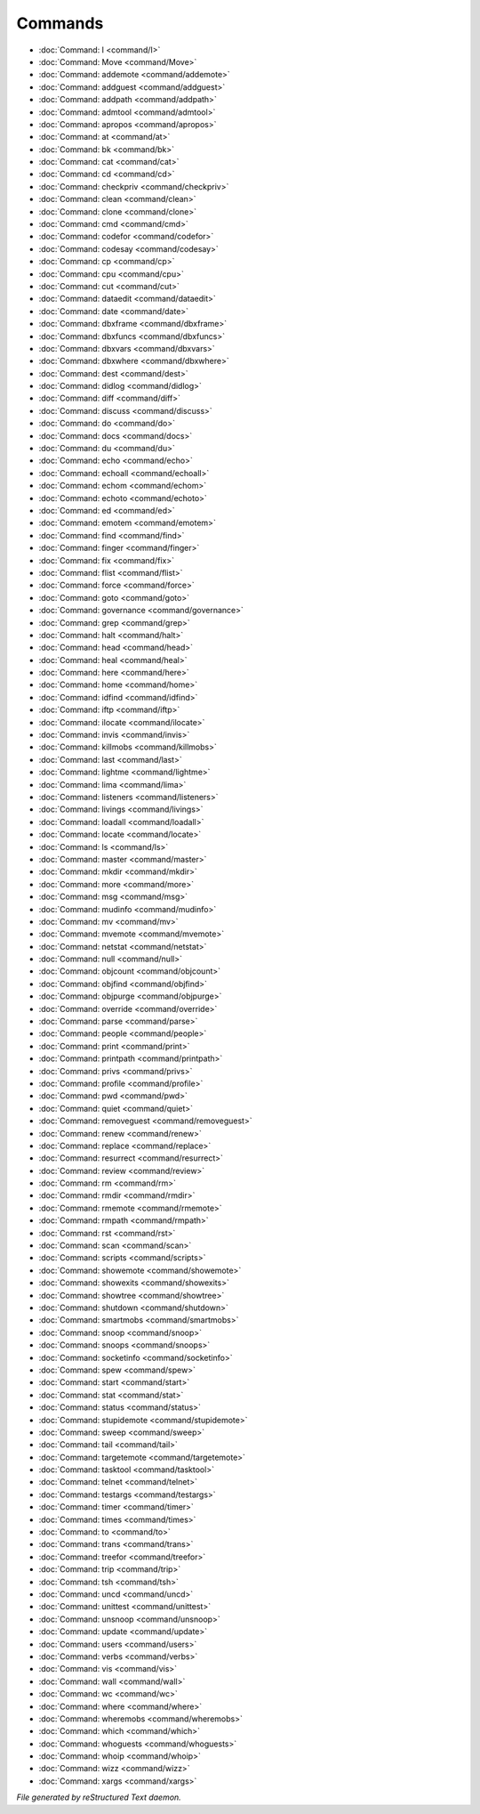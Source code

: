 ********
Commands
********

.. TAGS: RST
- :doc:`Command: I <command/I>`
- :doc:`Command: Move <command/Move>`
- :doc:`Command: addemote <command/addemote>`
- :doc:`Command: addguest <command/addguest>`
- :doc:`Command: addpath <command/addpath>`
- :doc:`Command: admtool <command/admtool>`
- :doc:`Command: apropos <command/apropos>`
- :doc:`Command: at <command/at>`
- :doc:`Command: bk <command/bk>`
- :doc:`Command: cat <command/cat>`
- :doc:`Command: cd <command/cd>`
- :doc:`Command: checkpriv <command/checkpriv>`
- :doc:`Command: clean <command/clean>`
- :doc:`Command: clone <command/clone>`
- :doc:`Command: cmd <command/cmd>`
- :doc:`Command: codefor <command/codefor>`
- :doc:`Command: codesay <command/codesay>`
- :doc:`Command: cp <command/cp>`
- :doc:`Command: cpu <command/cpu>`
- :doc:`Command: cut <command/cut>`
- :doc:`Command: dataedit <command/dataedit>`
- :doc:`Command: date <command/date>`
- :doc:`Command: dbxframe <command/dbxframe>`
- :doc:`Command: dbxfuncs <command/dbxfuncs>`
- :doc:`Command: dbxvars <command/dbxvars>`
- :doc:`Command: dbxwhere <command/dbxwhere>`
- :doc:`Command: dest <command/dest>`
- :doc:`Command: didlog <command/didlog>`
- :doc:`Command: diff <command/diff>`
- :doc:`Command: discuss <command/discuss>`
- :doc:`Command: do <command/do>`
- :doc:`Command: docs <command/docs>`
- :doc:`Command: du <command/du>`
- :doc:`Command: echo <command/echo>`
- :doc:`Command: echoall <command/echoall>`
- :doc:`Command: echom <command/echom>`
- :doc:`Command: echoto <command/echoto>`
- :doc:`Command: ed <command/ed>`
- :doc:`Command: emotem <command/emotem>`
- :doc:`Command: find <command/find>`
- :doc:`Command: finger <command/finger>`
- :doc:`Command: fix <command/fix>`
- :doc:`Command: flist <command/flist>`
- :doc:`Command: force <command/force>`
- :doc:`Command: goto <command/goto>`
- :doc:`Command: governance <command/governance>`
- :doc:`Command: grep <command/grep>`
- :doc:`Command: halt <command/halt>`
- :doc:`Command: head <command/head>`
- :doc:`Command: heal <command/heal>`
- :doc:`Command: here <command/here>`
- :doc:`Command: home <command/home>`
- :doc:`Command: idfind <command/idfind>`
- :doc:`Command: iftp <command/iftp>`
- :doc:`Command: ilocate <command/ilocate>`
- :doc:`Command: invis <command/invis>`
- :doc:`Command: killmobs <command/killmobs>`
- :doc:`Command: last <command/last>`
- :doc:`Command: lightme <command/lightme>`
- :doc:`Command: lima <command/lima>`
- :doc:`Command: listeners <command/listeners>`
- :doc:`Command: livings <command/livings>`
- :doc:`Command: loadall <command/loadall>`
- :doc:`Command: locate <command/locate>`
- :doc:`Command: ls <command/ls>`
- :doc:`Command: master <command/master>`
- :doc:`Command: mkdir <command/mkdir>`
- :doc:`Command: more <command/more>`
- :doc:`Command: msg <command/msg>`
- :doc:`Command: mudinfo <command/mudinfo>`
- :doc:`Command: mv <command/mv>`
- :doc:`Command: mvemote <command/mvemote>`
- :doc:`Command: netstat <command/netstat>`
- :doc:`Command: null <command/null>`
- :doc:`Command: objcount <command/objcount>`
- :doc:`Command: objfind <command/objfind>`
- :doc:`Command: objpurge <command/objpurge>`
- :doc:`Command: override <command/override>`
- :doc:`Command: parse <command/parse>`
- :doc:`Command: people <command/people>`
- :doc:`Command: print <command/print>`
- :doc:`Command: printpath <command/printpath>`
- :doc:`Command: privs <command/privs>`
- :doc:`Command: profile <command/profile>`
- :doc:`Command: pwd <command/pwd>`
- :doc:`Command: quiet <command/quiet>`
- :doc:`Command: removeguest <command/removeguest>`
- :doc:`Command: renew <command/renew>`
- :doc:`Command: replace <command/replace>`
- :doc:`Command: resurrect <command/resurrect>`
- :doc:`Command: review <command/review>`
- :doc:`Command: rm <command/rm>`
- :doc:`Command: rmdir <command/rmdir>`
- :doc:`Command: rmemote <command/rmemote>`
- :doc:`Command: rmpath <command/rmpath>`
- :doc:`Command: rst <command/rst>`
- :doc:`Command: scan <command/scan>`
- :doc:`Command: scripts <command/scripts>`
- :doc:`Command: showemote <command/showemote>`
- :doc:`Command: showexits <command/showexits>`
- :doc:`Command: showtree <command/showtree>`
- :doc:`Command: shutdown <command/shutdown>`
- :doc:`Command: smartmobs <command/smartmobs>`
- :doc:`Command: snoop <command/snoop>`
- :doc:`Command: snoops <command/snoops>`
- :doc:`Command: socketinfo <command/socketinfo>`
- :doc:`Command: spew <command/spew>`
- :doc:`Command: start <command/start>`
- :doc:`Command: stat <command/stat>`
- :doc:`Command: status <command/status>`
- :doc:`Command: stupidemote <command/stupidemote>`
- :doc:`Command: sweep <command/sweep>`
- :doc:`Command: tail <command/tail>`
- :doc:`Command: targetemote <command/targetemote>`
- :doc:`Command: tasktool <command/tasktool>`
- :doc:`Command: telnet <command/telnet>`
- :doc:`Command: testargs <command/testargs>`
- :doc:`Command: timer <command/timer>`
- :doc:`Command: times <command/times>`
- :doc:`Command: to <command/to>`
- :doc:`Command: trans <command/trans>`
- :doc:`Command: treefor <command/treefor>`
- :doc:`Command: trip <command/trip>`
- :doc:`Command: tsh <command/tsh>`
- :doc:`Command: uncd <command/uncd>`
- :doc:`Command: unittest <command/unittest>`
- :doc:`Command: unsnoop <command/unsnoop>`
- :doc:`Command: update <command/update>`
- :doc:`Command: users <command/users>`
- :doc:`Command: verbs <command/verbs>`
- :doc:`Command: vis <command/vis>`
- :doc:`Command: wall <command/wall>`
- :doc:`Command: wc <command/wc>`
- :doc:`Command: where <command/where>`
- :doc:`Command: wheremobs <command/wheremobs>`
- :doc:`Command: which <command/which>`
- :doc:`Command: whoguests <command/whoguests>`
- :doc:`Command: whoip <command/whoip>`
- :doc:`Command: wizz <command/wizz>`
- :doc:`Command: xargs <command/xargs>`

*File generated by reStructured Text daemon.*
